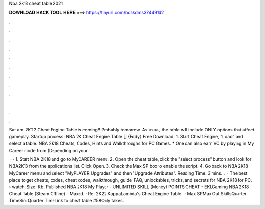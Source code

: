 Nba 2k18 cheat table 2021



𝐃𝐎𝐖𝐍𝐋𝐎𝐀𝐃 𝐇𝐀𝐂𝐊 𝐓𝐎𝐎𝐋 𝐇𝐄𝐑𝐄 ===> https://tinyurl.com/bdhkdms3?449142



.



.



.



.



.



.



.



.



.



.



.



.

Sat am. 2K22 Cheat Engine Table is coming!! Probably tomorrow. As usual, the table will include ONLY options that affect gameplay. Startup process: NBA 2K Cheat Engine Table [] {Eddy} Free Download. 1. Start Cheat Engine, “Load” and select a table. NBA 2K18 Cheats, Codes, Hints and Walkthroughs for PC Games. * One can also earn VC by playing in My Career mode from (Depending on your.

 · · 1. Start NBA 2K18 and go to MyCAREER menu. 2. Open the cheat table, click the "select process" button and look for NBA2K18 from the applications list. Click Open. 3. Check the Max SP box to enable the script. 4. Go back to NBA 2K18 MyCareer menu and select "MyPLAYER Upgrades" and then "Upgrade Attributes".  Reading Time: 3 mins. .  · The best place to get cheats, codes, cheat codes, walkthrough, guide, FAQ, unlockables, tricks, and secrets for NBA 2K18 for PC.  › watch. Size: Kb. Published NBA 2K18 My Player - UNLIMITED SKILL (Money) POINTS CHEAT - EKLGaming NBA 2K18 Cheat Table (Steam Offline) - Maxed. · Re: 2K22 KappaLambda's Cheat Engine Table.  · Max SPMax Out SkillsQuarter TimeSim Quarter TimeLink to cheat table #58Only takes.

